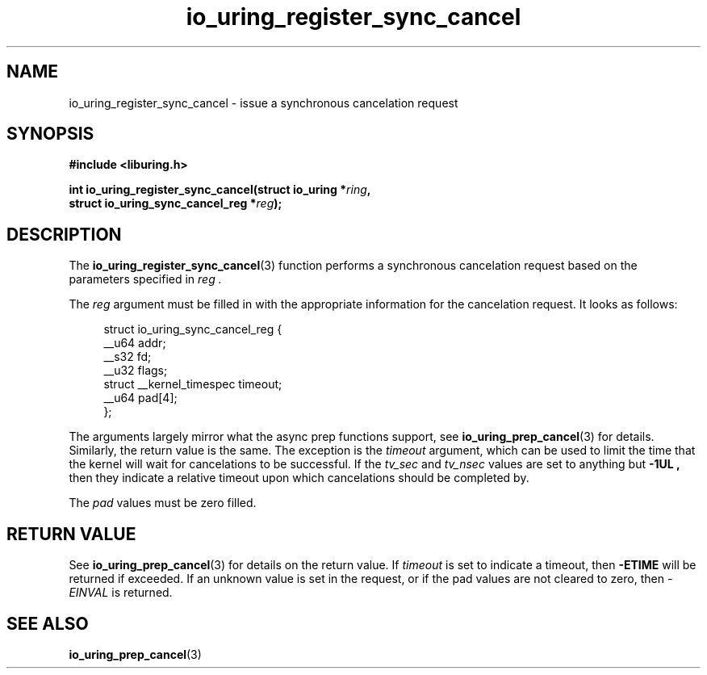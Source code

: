 .\" Copyright (C) 2022 Jens Axboe <axboe@kernel.dk>
.\"
.\" SPDX-License-Identifier: LGPL-2.0-or-later
.\"
.TH io_uring_register_sync_cancel 3 "September 21, 2022" "liburing-2.3" "liburing Manual"
.SH NAME
io_uring_register_sync_cancel \- issue a synchronous cancelation request
.SH SYNOPSIS
.nf
.B #include <liburing.h>
.PP
.BI "int io_uring_register_sync_cancel(struct io_uring *" ring ",
.BI "                              struct io_uring_sync_cancel_reg *" reg ");
.PP
.SH DESCRIPTION
.PP
The
.BR io_uring_register_sync_cancel (3)
function performs a synchronous cancelation request based on the parameters
specified in
.I reg .

The
.I reg
argument must be filled in with the appropriate information for the
cancelation request. It looks as follows:
.PP
.in +4n
.EX
struct io_uring_sync_cancel_reg {
    __u64 addr;
    __s32 fd;
    __u32 flags;
    struct __kernel_timespec timeout;
    __u64 pad[4];
};
.EE
.in
.PP

The arguments largely mirror what the async prep functions support, see
.BR io_uring_prep_cancel (3)
for details. Similarly, the return value is the same. The exception is the
.I timeout
argument, which can be used to limit the time that the kernel will wait for
cancelations to be successful. If the
.I tv_sec
and
.I tv_nsec
values are set to anything but
.B -1UL ,
then they indicate a relative timeout upon which cancelations should be
completed by.

The
.I pad
values must be zero filled.

.SH RETURN VALUE
See
.BR io_uring_prep_cancel (3)
for details on the return value. If
.I timeout
is set to indicate a timeout, then
.B -ETIME
will be returned if exceeded. If an unknown value is set in the request,
or if the pad values are not cleared to zero, then
.I -EINVAL
is returned.
.SH SEE ALSO
.BR io_uring_prep_cancel (3)

